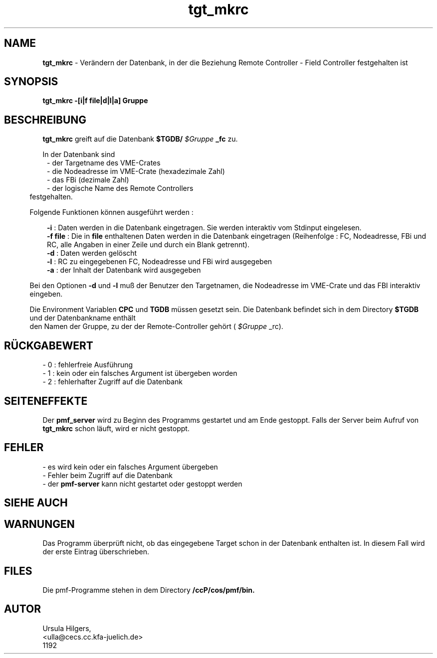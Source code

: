 '\" te
.TH tgt_mkrc "1" "" "(TM)"
.ds)H Cosy-Control
.ad b
.SH NAME
.br
.B tgt_mkrc
\- Ver\(:andern der Datenbank, in der die Beziehung Remote Controller - Field 
Controller festgehalten ist 
.sp
.SH SYNOPSIS
.br
.B tgt_mkrc -[i|f file|d|l|a] Gruppe
.sp
.SH BESCHREIBUNG
.br
.B tgt_mkrc 
greift auf die Datenbank 
.B $TGDB/
.I $Gruppe
.B _fc
zu.
.sp
In der Datenbank sind
.br
.in 8
- der Targetname des VME-Crates
.br 
- die Nodeadresse im VME-Crate (hexadezimale Zahl)
.br
- das FBi (dezimale Zahl)
.br
- der logische Name des Remote Controllers
.br
.in 5
festgehalten.
.sp 2
Folgende Funktionen k\(:onnen ausgef\(:uhrt werden :
.sp
.in 8
.B -i 
: Daten werden in die Datenbank eingetragen. Sie werden interaktiv vom Stdinput eingelesen.
.br
.B -f file
: Die in 
.B file
enthaltenen Daten werden in die Datenbank eingetragen (Reihenfolge : FC, Nodeadresse, FBi und RC,
alle Angaben in einer Zeile und durch ein Blank getrennt).
.br
.B -d 
: Daten werden gel\(:oscht
.br
.B -l 
: RC zu eingegebenen FC, Nodeadresse und FBi wird ausgegeben
.br
.B -a 
: der Inhalt der Datenbank wird ausgegeben        
.in 5
.sp
Bei den Optionen
.B -d
und
.B -l
mu\[ss] der Benutzer den Targetnamen, die Nodeadresse im VME-Crate und das FBI interaktiv eingeben.
.sp 2
Die Environment Variablen
.B CPC
und
.B TGDB
m\(:ussen gesetzt sein.
Die Datenbank befindet sich in dem Directory 
.B $TGDB 
und der Datenbankname enth\(:alt
 den Namen der
Gruppe, zu der der Remote-Controller geh\(:ort (
.I $Gruppe
_rc).
.sp
.SH R\(:UCKGABEWERT
.br
- 0 : fehlerfreie Ausf\(:uhrung
.br
- 1 : kein oder ein falsches Argument ist \(:ubergeben worden
.br
- 2 : fehlerhafter Zugriff auf die Datenbank
.sp
.SH SEITENEFFEKTE
Der 
.B pmf_server 
wird zu Beginn des Programms gestartet und am Ende gestoppt.
Falls der Server beim Aufruf von 
.B tgt_mkrc 
schon l\(:auft, 
wird er nicht gestoppt.
.sp
.SH FEHLER
.sp
- es wird kein oder ein falsches Argument \(:ubergeben
.br
- Fehler beim Zugriff auf die Datenbank
.br
- der
.B pmf-server
kann nicht gestartet oder gestoppt werden
.sp
.SH SIEHE AUCH
.sp
.SH WARNUNGEN 
.sp
Das Programm \(:uberpr\(:uft nicht, ob das eingegebene Target schon in der Datenbank 
enthalten ist.
In diesem Fall wird der erste Eintrag \(:uberschrieben.
.sp
.SH FILES
Die pmf-Programme stehen in dem Directory
.B /ccP/cos/pmf/bin.
.sp
.SH AUTOR
.nf
Ursula Hilgers,
<ulla@cecs.cc.kfa-juelich.de>
1192
